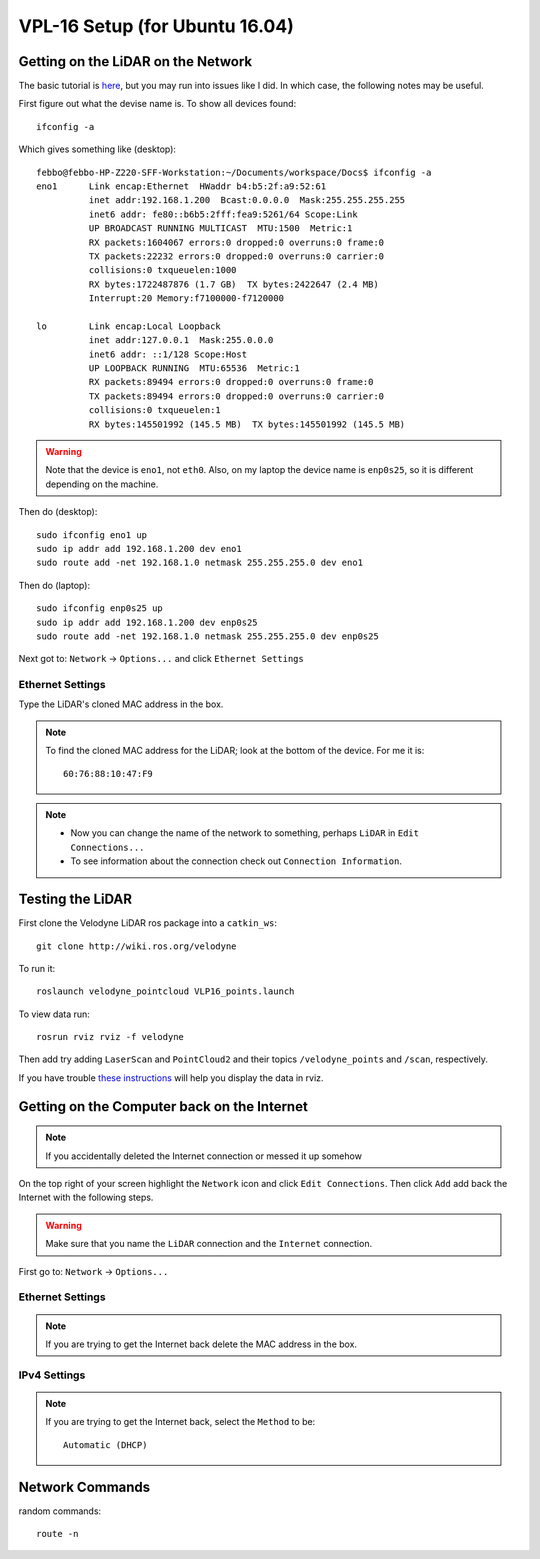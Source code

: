 VPL-16 Setup (for Ubuntu 16.04)
##########################################


Getting on the LiDAR on the Network
***************************************
The basic tutorial is `here <http://wiki.ros.org/velodyne/Tutorials/Getting%20Started%20with%20the%20HDL-32E>`_, but you may run into issues like I did. In which case, the following notes may be useful.

First figure out what the devise name is. To show all devices found:
::

	ifconfig -a

Which gives something like (desktop):
::

  febbo@febbo-HP-Z220-SFF-Workstation:~/Documents/workspace/Docs$ ifconfig -a
  eno1      Link encap:Ethernet  HWaddr b4:b5:2f:a9:52:61
            inet addr:192.168.1.200  Bcast:0.0.0.0  Mask:255.255.255.255
            inet6 addr: fe80::b6b5:2fff:fea9:5261/64 Scope:Link
            UP BROADCAST RUNNING MULTICAST  MTU:1500  Metric:1
            RX packets:1604067 errors:0 dropped:0 overruns:0 frame:0
            TX packets:22232 errors:0 dropped:0 overruns:0 carrier:0
            collisions:0 txqueuelen:1000
            RX bytes:1722487876 (1.7 GB)  TX bytes:2422647 (2.4 MB)
            Interrupt:20 Memory:f7100000-f7120000

  lo        Link encap:Local Loopback
            inet addr:127.0.0.1  Mask:255.0.0.0
            inet6 addr: ::1/128 Scope:Host
            UP LOOPBACK RUNNING  MTU:65536  Metric:1
            RX packets:89494 errors:0 dropped:0 overruns:0 frame:0
            TX packets:89494 errors:0 dropped:0 overruns:0 carrier:0
            collisions:0 txqueuelen:1
            RX bytes:145501992 (145.5 MB)  TX bytes:145501992 (145.5 MB)


.. warning:: Note that the device is ``eno1``, not ``eth0``. Also, on my laptop the device name is ``enp0s25``, so it is different depending on the machine.

Then do (desktop):
::

	sudo ifconfig eno1 up
	sudo ip addr add 192.168.1.200 dev eno1
	sudo route add -net 192.168.1.0 netmask 255.255.255.0 dev eno1

Then do (laptop):
::

	sudo ifconfig enp0s25 up
	sudo ip addr add 192.168.1.200 dev enp0s25
	sudo route add -net 192.168.1.0 netmask 255.255.255.0 dev enp0s25

Next got to: ``Network`` -> ``Options...`` and click ``Ethernet Settings``

Ethernet Settings
------------------
Type the LiDAR's cloned MAC address in the box.

.. note:: To find the cloned MAC address for the LiDAR; look at the bottom of the device. For me it is:
  ::

    60:76:88:10:47:F9

.. note::
		* Now you can change the name of the network to something, perhaps ``LiDAR`` in ``Edit Connections...``

		* To see information about the connection check out ``Connection Information``.


Testing the LiDAR
***********************

First clone the Velodyne LiDAR ros package into a ``catkin_ws``:
::

  git clone http://wiki.ros.org/velodyne

To run it:
::

	roslaunch velodyne_pointcloud VLP16_points.launch

To view data run:
::

	rosrun rviz rviz -f velodyne

Then add try adding ``LaserScan`` and ``PointCloud2`` and their topics ``/velodyne_points`` and ``/scan``, respectively.

If you have trouble `these instructions <http://wiki.ros.org/velodyne/Tutorials/Getting%20Started%20with%20the%20HDL-32E>`_ will help you display the data in rviz.

Getting on the Computer back on the Internet
**********************************************
.. note:: If you accidentally deleted the Internet connection or messed it up somehow

On the top right of your screen highlight the ``Network`` icon and click ``Edit Connections``. Then click ``Add`` add back the Internet with the following steps.

.. warning:: Make sure that you name the ``LiDAR`` connection and the ``Internet`` connection.

First go to: ``Network`` -> ``Options...``

Ethernet Settings
------------------
.. note::  If you are trying to get the Internet back delete the MAC address in the box.

IPv4 Settings
----------------
.. note:: If you are trying to get the Internet back, select the ``Method`` to be:
  ::

    Automatic (DHCP)

Network Commands
************************

random commands:
::

  route -n
